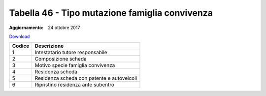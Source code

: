 Tabella 46 - Tipo mutazione famiglia convivenza
===============================================

:Aggiornamento: 24 ottobre 2017

`Download <https://www.anpr.interno.it/portale/documents/20182/50186/tabella_46_tipo_mutazione_famiglia_convivenza.xlsx/76d00d84-8b2b-4d3d-8013-76d8fed81855>`_

+--------------------+--------------------------------------------------------------------------------------------------------------------------------------------------------------------------------------------------------------------------------------------------------------------------------------------------------------------------------------------------------------------------------------------------------------------------------------------------------------------------------------------------------------------+
|Codice              |Descrizione                                                                                                                                                                                                                                                                                                                                                                                                                                                                                                         |
+====================+====================================================================================================================================================================================================================================================================================================================================================================================================================================================================================================================+
|1                   |Intestatario tutore responsabile                                                                                                                                                                                                                                                                                                                                                                                                                                                                                    |
+--------------------+--------------------------------------------------------------------------------------------------------------------------------------------------------------------------------------------------------------------------------------------------------------------------------------------------------------------------------------------------------------------------------------------------------------------------------------------------------------------------------------------------------------------+
|2                   |Composizione scheda                                                                                                                                                                                                                                                                                                                                                                                                                                                                                                 |
+--------------------+--------------------------------------------------------------------------------------------------------------------------------------------------------------------------------------------------------------------------------------------------------------------------------------------------------------------------------------------------------------------------------------------------------------------------------------------------------------------------------------------------------------------+
|3                   |Motivo specie famiglia convivenza                                                                                                                                                                                                                                                                                                                                                                                                                                                                                   |
+--------------------+--------------------------------------------------------------------------------------------------------------------------------------------------------------------------------------------------------------------------------------------------------------------------------------------------------------------------------------------------------------------------------------------------------------------------------------------------------------------------------------------------------------------+
|4                   |Residenza scheda                                                                                                                                                                                                                                                                                                                                                                                                                                                                                                    |
+--------------------+--------------------------------------------------------------------------------------------------------------------------------------------------------------------------------------------------------------------------------------------------------------------------------------------------------------------------------------------------------------------------------------------------------------------------------------------------------------------------------------------------------------------+
|5                   |Residenza scheda con patente e autoveicoli                                                                                                                                                                                                                                                                                                                                                                                                                                                                          |
+--------------------+--------------------------------------------------------------------------------------------------------------------------------------------------------------------------------------------------------------------------------------------------------------------------------------------------------------------------------------------------------------------------------------------------------------------------------------------------------------------------------------------------------------------+
|6                   |Ripristino residenza ante subentro                                                                                                                                                                                                                                                                                                                                                                                                                                                                                  |
+--------------------+--------------------------------------------------------------------------------------------------------------------------------------------------------------------------------------------------------------------------------------------------------------------------------------------------------------------------------------------------------------------------------------------------------------------------------------------------------------------------------------------------------------------+
